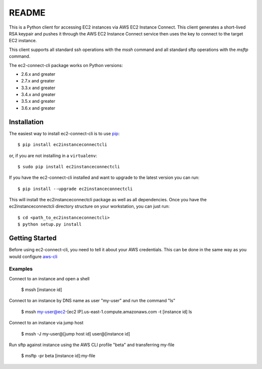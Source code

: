 =============
README
=============

This is a Python client for accessing EC2 instances via AWS EC2 Instance Connect.  This client generates a short-lived RSA
keypair and pushes it through the AWS EC2 Instance Connect service then uses the key to connect to the target EC2 instance.

This client supports all standard ssh operations with the `mssh` command and all standard sftp operations with the
`msftp` command.

The ec2-connect-cli package works on Python versions:

* 2.6.x and greater
* 2.7.x and greater
* 3.3.x and greater
* 3.4.x and greater
* 3.5.x and greater
* 3.6.x and greater

------------
Installation
------------

The easiest way to install ec2-connect-cli is to use `pip`_::

    $ pip install ec2instanceconnectcli

or, if you are not installing in a ``virtualenv``::

    $ sudo pip install ec2instanceconnectcli

If you have the ec2-connect-cli installed and want to upgrade to the latest version you can run::

    $ pip install --upgrade ec2instanceconnectcli

This will install the ec2instanceconnectcli package as well as all dependencies.  Once you have the ec2instanceconnectcli
directory structure on your workstation, you can just run::

    $ cd <path_to_ec2instanceconnectcli>
    $ python setup.py install

---------------
Getting Started
---------------

Before using ec2-connect-cli, you need to tell it about your AWS credentials.  This can be done in the same way
as you would configure `aws-cli`_

^^^^^^^^
Examples
^^^^^^^^

Connect to an instance and open a shell

    $ mssh [instance id]

Connect to an instance by DNS name as user "my-user" and run the command "ls"

    $ mssh my-user@ec2-[ec2 IP].us-east-1.compute.amazonaws.com -t [instance id] ls

Connect to an instance via jump host

    $ mssh -J my-user@[jump host id] user@[instance id]

Run sftp against instance using the AWS CLI profile "beta" and transferring my-file

    $ msftp -pr beta [instance id]:my-file

.. _pip: http://www.pip-installer.org/en/latest/
.. _aws-cli: https://github.com/aws/aws-cli
